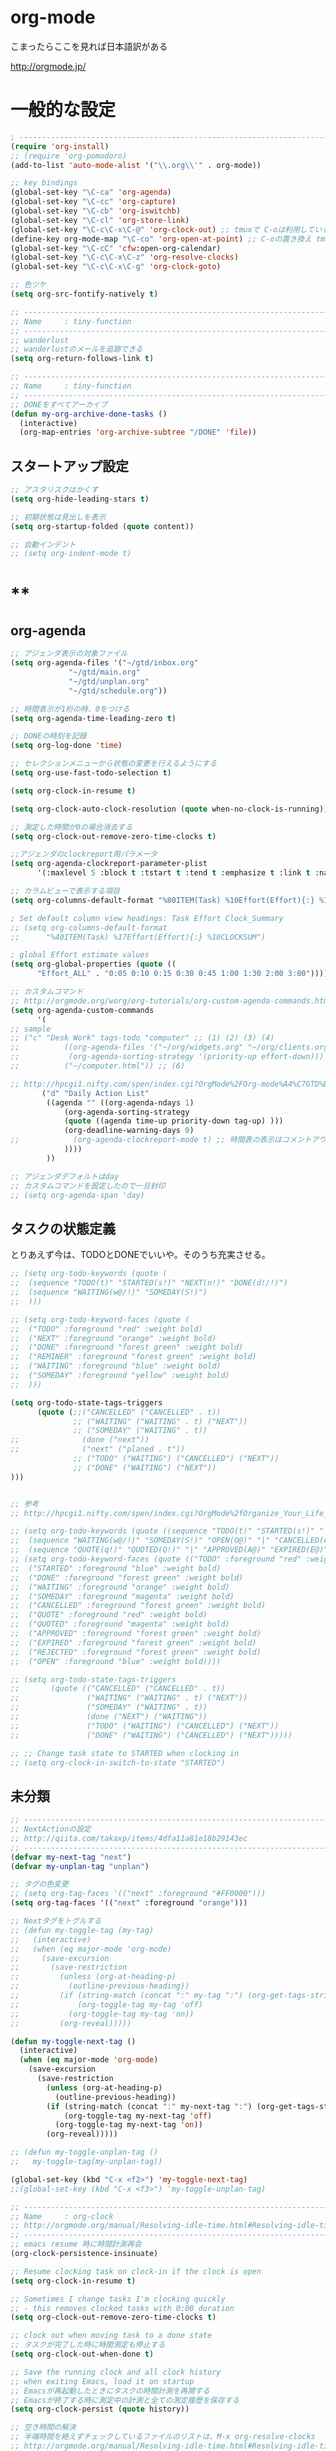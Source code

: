 * org-mode

こまったらここを見れば日本語訳がある

 http://orgmode.jp/

* 一般的な設定
#+begin_src emacs-lisp
; ------------------------------------------------------------------------
(require 'org-install)
;; (require 'org-pomodoro)
(add-to-list 'auto-mode-alist '("\\.org\\'" . org-mode))

;; key bindings
(global-set-key "\C-ca" 'org-agenda)
(global-set-key "\C-cc" 'org-capture)
(global-set-key "\C-cb" 'org-iswitchb)
(global-set-key "\C-cl" 'org-store-link)
(global-set-key "\C-c\C-x\C-@" 'org-clock-out) ;; tmuxで C-oは利用しているため
(define-key org-mode-map "\C-co" 'org-open-at-point) ;; C-oの置き換え tmuxで c-oは使っているので
(global-set-key "\C-cC" 'cfw:open-org-calendar)
(global-set-key "\C-c\C-x\C-z" 'org-resolve-clocks)
(global-set-key "\C-c\C-x\C-g" 'org-clock-goto)

;; 色ツケ
(setq org-src-fontify-natively t)

;; -----------------------------------------------------------------------
;; Name     : tiny-function
;; ------------------------------------------------------------------------
;; wanderlust
;; wanderlustのメールを追跡できる
(setq org-return-follows-link t)

;; -----------------------------------------------------------------------
;; Name     : tiny-function
;; ------------------------------------------------------------------------
;; DONEをすべてアーカイブ
(defun my-org-archive-done-tasks ()
  (interactive)
  (org-map-entries 'org-archive-subtree "/DONE" 'file))
#+end_src

** スタートアップ設定
#+begin_src emacs-lisp
;; アスタリスクはかくす
(setq org-hide-leading-stars t)

;; 初期状態は見出しを表示
(setq org-startup-folded (quote content))

;; 自動インデント
;; (setq org-indent-mode t)
#+end_src

* **
** org-agenda
#+begin_src emacs-lisp
;; アジェンダ表示の対象ファイル
(setq org-agenda-files '("~/gtd/inbox.org"
			 "~/gtd/main.org"
			 "~/gtd/unplan.org"
			 "~/gtd/schedule.org"))

;; 時間表示が1桁の時、0をつける
(setq org-agenda-time-leading-zero t)

;; DONEの時刻を記録
(setq org-log-done 'time)

;; セレクションメニューから状態の変更を行えるようにする
(setq org-use-fast-todo-selection t)

(setq org-clock-in-resume t)

(setq org-clock-auto-clock-resolution (quote when-no-clock-is-running))

;; 測定した時間が0の場合消去する
(setq org-clock-out-remove-zero-time-clocks t)

;;アジェンダのclockreport用パラメータ
(setq org-agenda-clockreport-parameter-plist
      '(:maxlevel 5 :block t :tstart t :tend t :emphasize t :link t :narrow 80 :indent t :formula nil :timestamp t :level 5 :tcolumns nil :formatter nil))

;; カラムビューで表示する項目
(setq org-columns-default-format "%80ITEM(Task) %10Effort(Effort){:} %10CLOCKSUM")

; Set default column view headings: Task Effort Clock_Summary
;; (setq org-columns-default-format
;;      "%40ITEM(Task) %17Effort(Effort){:} %10CLOCKSUM")

; global Effort estimate values
(setq org-global-properties (quote ((
      "Effort_ALL" . "0:05 0:10 0:15 0:30 0:45 1:00 1:30 2:00 3:00"))))

;; カスタムコマンド
;; http://orgmode.org/worg/org-tutorials/org-custom-agenda-commands.html
(setq org-agenda-custom-commands 
      '(
;; sample
;; ("c" "Desk Work" tags-todo "computer" ;; (1) (2) (3) (4)
;;          ((org-agenda-files '("~/org/widgets.org" "~/org/clients.org")) ;; (5)
;;           (org-agenda-sorting-strategy '(priority-up effort-down))) ;; (5) cont.
;;          ("~/computer.html")) ;; (6)

;; http://hpcgi1.nifty.com/spen/index.cgi?OrgMode%2FOrg-mode%A4%C7GTD%BC%C2%C1%A9%A1%CA%CB%DD%CC%F5%A1%CB#i16
       ("d" "Daily Action List"
        ((agenda "" ((org-agenda-ndays 1)
            (org-agenda-sorting-strategy
            (quote ((agenda time-up priority-down tag-up) )))
            (org-deadline-warning-days 0)
;;            (org-agenda-clockreport-mode t) ;; 時間表の表示はコメントアウト
            ))))
        ))

;; アジェンダデフォルトはday
;; カスタムコマンドを設定したので一旦封印
;; (setq org-agenda-span 'day)

#+end_src

** タスクの状態定義

とりあえず今は、TODOとDONEでいいや。そのうち充実させる。

#+begin_src emacs-lisp
;; (setq org-todo-keywords (quote (
;;  (sequence "TODO(t)" "STARTED(s!)" "NEXT(n!)" "DONE(d!/!)")
;;  (sequence "WAITING(w@/!)" "SOMEDAY(S!)")
;;  )))

;; (setq org-todo-keyword-faces (quote (
;;  ("TODO" :foreground "red" :weight bold)
;;  ("NEXT" :foreground "orange" :weight bold)
;;  ("DONE" :foreground "forest green" :weight bold)
;;  ("REMINER" :foreground "forest green" :weight bold)
;;  ("WAITING" :foreground "blue" :weight bold)
;;  ("SOMEDAY" :foreground "yellow" :weight bold)
;;  )))

(setq org-todo-state-tags-triggers
      (quote (;;("CANCELLED" ("CANCELLED" . t))
              ;; ("WAITING" ("WAITING" . t) ("NEXT"))
              ;; ("SOMEDAY" ("WAITING" . t))
;;              (done ("next"))
;;              ("next" ("planed . t"))
              ;; ("TODO" ("WAITING") ("CANCELLED") ("NEXT"))
              ;; ("DONE" ("WAITING") ("NEXT"))
)))


;; 参考
;; http://hpcgi1.nifty.com/spen/index.cgi?OrgMode%2fOrganize_Your_Life_In_Plain_Text!#i9

;; (setq org-todo-keywords (quote ((sequence "TODO(t)" "STARTED(s!)" "|" "DONE(d!/!)")
;;  (sequence "WAITING(w@/!)" "SOMEDAY(S!)" "OPEN(O@)" "|" "CANCELLED(c@/!)")
;;  (sequence "QUOTE(q!)" "QUOTED(Q!)" "|" "APPROVED(A@)" "EXPIRED(E@)" "REJECTED(R@)"))))
;; (setq org-todo-keyword-faces (quote (("TODO" :foreground "red" :weight bold)
;;  ("STARTED" :foreground "blue" :weight bold)
;;  ("DONE" :foreground "forest green" :weight bold)
;;  ("WAITING" :foreground "orange" :weight bold)
;;  ("SOMEDAY" :foreground "magenta" :weight bold)
;;  ("CANCELLED" :foreground "forest green" :weight bold)
;;  ("QUOTE" :foreground "red" :weight bold)
;;  ("QUOTED" :foreground "magenta" :weight bold)
;;  ("APPROVED" :foreground "forest green" :weight bold)
;;  ("EXPIRED" :foreground "forest green" :weight bold)
;;  ("REJECTED" :foreground "forest green" :weight bold)
;;  ("OPEN" :foreground "blue" :weight bold))))

;; (setq org-todo-state-tags-triggers
;;       (quote (("CANCELLED" ("CANCELLED" . t))
;;               ("WAITING" ("WAITING" . t) ("NEXT"))
;;               ("SOMEDAY" ("WAITING" . t))
;;               (done ("NEXT") ("WAITING"))
;;               ("TODO" ("WAITING") ("CANCELLED") ("NEXT"))
;;               ("DONE" ("WAITING") ("CANCELLED") ("NEXT")))))

;; ;; Change task state to STARTED when clocking in
;; (setq org-clock-in-switch-to-state "STARTED")
#+end_src
** 未分類
#+begin_src emacs-lisp
;; -----------------------------------------------------------------------
;; NextActionの設定
;; http://qiita.com/takaxp/items/4dfa11a81e18b29143ec
;; ------------------------------------------------------------------------
(defvar my-next-tag "next")
(defvar my-unplan-tag "unplan")

;; タグの色変更
;; (setq org-tag-faces '(("next" :foreground "#FF0000")))
(setq org-tag-faces '(("next" :foreground "orange")))

;; Nextタグをトグルする
;; (defun my-toggle-tag (my-tag)
;;   (interactive)
;;   (when (eq major-mode 'org-mode)
;;     (save-excursion
;;       (save-restriction
;;         (unless (org-at-heading-p)
;;           (outline-previous-heading))
;;         (if (string-match (concat ":" my-tag ":") (org-get-tags-string))
;;             (org-toggle-tag my-tag 'off)
;;           (org-toggle-tag my-tag 'on))
;;         (org-reveal)))))

(defun my-toggle-next-tag ()
  (interactive)
  (when (eq major-mode 'org-mode)
    (save-excursion
      (save-restriction
        (unless (org-at-heading-p)
          (outline-previous-heading))
        (if (string-match (concat ":" my-next-tag ":") (org-get-tags-string))
            (org-toggle-tag my-next-tag 'off)
          (org-toggle-tag my-next-tag 'on))
        (org-reveal)))))

;; (defun my-toggle-unplan-tag ()
;;   my-toggle-tag(my-unplan-tag))

(global-set-key (kbd "C-x <f2>") 'my-toggle-next-tag)
;;(global-set-key (kbd "C-x <f3>") 'my-toggle-unplan-tag)

;; -----------------------------------------------------------------------
;; Name     : org-clock
;; http://orgmode.org/manual/Resolving-idle-time.html#Resolving-idle-time
;; ------------------------------------------------------------------------
;; emacs resume 時に時間計測再会
(org-clock-persistence-insinuate)

;; Resume clocking task on clock-in if the clock is open
(setq org-clock-in-resume t)

;; Sometimes I change tasks I'm clocking quickly
;; - this removes clocked tasks with 0:00 duration
(setq org-clock-out-remove-zero-time-clocks t)

;; clock out when moving task to a done state
;; タスクが完了した時に時間測定も停止する
(setq org-clock-out-when-done t)

;; Save the running clock and all clock history
;; when exiting Emacs, load it on startup
;; Emacsが再起動したときにタスクの時間計測を再開する
;; Emacsが終了する時に測定中の計測と全ての測定履歴を保存する
(setq org-clock-persist (quote history))

;; 空き時間の解決 
;; 半端時間を絶えずチェックしているファイルのリストは、M-x org-resolve-clocks
;; http://orgmode.org/manual/Resolving-idle-time.html#Resolving-idle-time
(setq org-clock-idle-time 20)

;: 時間測定の履歴数
(setq org-clock-history-length 36)

;; Do not prompt to resume an active clock
(setq org-clock-persist-query-resume nil)

;; Enable auto clock resolution for finding open clocks
(setq org-clock-auto-clock-resolution (quote when-no-clock-is-running))

;; Include current clocking task in clock reports
(setq org-clock-report-include-clocking-task t)

; 時間になったら音をならす
;;(setq org-clock-sound "/usr/share/sounds/LinuxMint/stereo/desktop-login.ogg")
;;(setq org-clock-sound t)

;; 必ず時間見積り
(defadvice org-clock-in (before is-set-effort-before-clock-in)
   (let ((effort (org-entry-get (point) "Effort")))
     (unless effort
       (error "[Error: Is not set a effort!]"))))
(ad-activate-regexp "is-set-effort-before-clock-in")

;; -----------------------------------------------------------------------
;; Name  : org-clock-in-quick
;;       : 指定したタスクをclockinするためのショートカット
;;       : はじめてつくった自作defun!!
;; http://orgmode.org/manual/Resolving-idle-time.html#Resolving-idle-time
;; ------------------------------------------------------------------------
;; Refs
;; https://github.com/danieroux/emacs/blob/master/external/bh-org-mode.el
(defvar bh/organization-task-id-gtd "b66237b9-95dd-4863-bc36-bd4dbc435eca")
(defvar bh/organization-task-id-rest "192d0802-8ed7-4c51-ad3f-04f6ae4e75f6")

(defun bh/clock-in-task-by-id (id)
  "Clock in a task by id"
  (save-restriction
    (widen)
    (org-with-point-at (org-id-find id 'marker)
      (org-clock-in '(16)))))

;; ショートカット clock-in
(defun gtd ()
  (interactive)
  (find-file "~/gtd/main.org")
  (bh/clock-in-task-by-id bh/organization-task-id-gtd)
  )

(defun rest ()
  (interactive)
  (find-file "~/gtd/main.org")
  (bh/clock-in-task-by-id bh/organization-task-id-rest)
  )

;; (defun bh/clock-in-default-task ()
;;   (save-excursion
;;     (org-with-point-at org-clock-default-task
;;       (org-clock-in))))

;; (defun bh/clock-in-organization-task-as-default ()
;;   (interactive)
;;   (org-with-point-at (org-id-find bh/organization-task-id 'marker)
;;     (org-clock-in '(16))))

;; (defun bh/clock-out-maybe ()
;;   (when (and bh/keep-clock-running
;;              (not org-clock-clocking-in)
;;              (marker-buffer org-clock-default-task)
;;              (not org-clock-resolving-clocks-due-to-idleness))
;;     (bh/clock-in-parent-task)))

;;(add-hook 'org-clock-out-hook 'bh/clock-out-maybe 'append)

;; -----------------------------------------------------------------------
;; Name     : org-clock-by-tags
;; Function : タグごとにclocktableを集計
;; TODO そのうち elispで分離
;; http://stackoverflow.com/questions/17353591/timetable-grouped-by-tag
;; #+BEGIN: clocktable-by-tag :maxlevel 2 :tags ("p1" "p2")
;;                            :tstart "2013-06-27" :tend "2013-06-28"
;; ------------------------------------------------------------------------
(defun clocktable-by-tag/shift-cell (n)
  (let ((str ""))
    (dotimes (i n)
      (setq str (concat str "| ")))
    str))

(defun clocktable-by-tag/insert-tag (params)
  (let ((tag (plist-get params :tags)))
    (insert "|--\n")
    (insert (format "| %s | *Tag time* |\n" tag))
    (let ((total 0))
;;      (mapcar
      (mapc
       (lambda (file)
	 (let ((clock-data (with-current-buffer (find-file-noselect file)
			     (org-clock-get-table-data (buffer-name) params))))
	   (when (> (nth 1 clock-data) 0)
	     (setq total (+ total (nth 1 clock-data)))
	     (insert (format "| | File *%s* | %.2f |\n"
			     (file-name-nondirectory file)
			     (/ (nth 1 clock-data) 60.0)))
	     (dolist (entry (nth 2 clock-data))
	       (insert (format "| | . %s%s | %s %.2f |\n"
			       (org-clocktable-indent-string (nth 0 entry))
			       (nth 1 entry)
			       (clocktable-by-tag/shift-cell (nth 0 entry))
			       (/ (nth 3 entry) 60.0)))))))
       (org-agenda-files))
      (save-excursion
	(re-search-backward "*Tag time*")
	(org-table-next-field)
	(org-table-blank-field)
	(insert (format "*%.2f*" (/ total 60.0)))))
    (org-table-align)))

(defun org-dblock-write:clocktable-by-tag (params)
  (insert "| Tag | Headline | Time (h) |\n")
  (insert "|     |          | <r>  |\n")
  (let ((tags (plist-get params :tags)))
    (mapcar (lambda (tag)
	      (setq params (plist-put params :tags tag))
	      (clocktable-by-tag/insert-tag params))
	    tags)))
#+end_src

* org-capture
capture てんぷれの書き方
http://orgmode.org/manual/Template-expansion.html#Template-expansion

#+begin_src emacs-lisp
;; -----------------------------------------------------------------------
;; Name     : org-capture
;; Function : アイデアをキャプチャーする
;; History  : 2014/02/25
;; Install  : build-in
;; ------------------------------------------------------------------------
(require 'org-capture)
(setq org-capture-templates
      '(
	("i" "Inbox" entry (file+datetree "~/gtd/inbox.org")
	 "** TODO %?\n")
	("u" "Unplan" entry (file+datetree "~/gtd/unplan.org")
	 "** TODO %? :unplan:\n")
	("w" "Diary" entry (file+datetree "~/gtd/main.org")
	 "** %T %?\n")
	("e" "Clock-in" entry (clock)
	 "* %T %?\n")
	("m" "Memo" plain
         (file (concat org-directory (format-time-string "/howm/%Y%m%d-%H%M%S.org")))
         "* MEMO <%<%Y-%m-%d>> %?\n   %i\n  %a\n\n"
         :prepend t
         :unnarrowed t
         :kill-buffer t
         )
	)
      )

;; calfwとの連携
;; http://sheephead.homelinux.org/2014/03/15/7035/#
;;cfw:org-capture-templateはcalfw-orgを
;;requireする前に評価しておいてください。
(setq cfw:org-capture-template
      '("c" "calfw2org" entry 
        (file "~/gtd/schedule.org")
        "*  %?\n %(cfw:org-capture-day)"))
#+end_src

* org2blog
Emacs から WordPressに投稿するLisp

#+begin_src emacs-lisp
(when (require 'org2blog-autoloads nil t)
(setq futurismo (netrc-machine (netrc-parse "~/.netrc") "futurismo" t))
;; (setq blog (netrc-machine (netrc-parse "~/.netrc") "EverClassic" t))

(setq org2blog/wp-blog-alist
;;(setq org2blog/wp-blog-alist
      '(("Futurismo"
	 :url "http://futurismo.biz/xmlrpc.php"
	 :username (netrc-get futurismo "login")
	 :password (netrc-get futurismo "password")
	 )
	;; ("EverClassic"
	;;  :url "http://everclassic.biz/xmlrpc.php"
	;;  :username "admin"
	;;  ;;:username (netrc-get blog "login")
	;;  ;;:password (netrc-get blog "password"))
	;;  )
	)
      )
)
#+end_src

* mobileOrg
iphoneとorg-modeの同期。Dropboxを利用

#+begin_src emacs-lisp
;; Set to the location of your Org files on your local system
(setq org-directory "~/gtd")
;; Set to the name of the file where new notes will be stored
(setq org-mobile-inbox-for-pull "~/gtd/flagged.org")
;; Set to <your Dropbox root directory>/MobileOrg.
(setq org-mobile-directory "~/dropbox/アプリ/MobileOrg")

;; 起動と終了時に同期
;; org-mobile-directryが存在しないとハングするためなしにした
;; そのうちなんか考える
;; (add-hook 'after-init-hook 'org-mobile-pull)
;; (add-hook 'kill-emacs-hook 'org-mobile-push)

;; moble sync
;; http://stackoverflow.com/questions/8432108/how-to-automatically-do-org-mobile-push-org-mobile-pull-in-emacs
(defvar org-mobile-sync-timer nil)
(defvar org-mobile-sync-idle-secs (* 60 10))
(defun org-mobile-sync ()
    (interactive)
      (org-mobile-pull)
        (org-mobile-push))
(defun org-mobile-sync-enable ()
    "enable mobile org idle sync"
      (interactive)
        (setq org-mobile-sync-timer
	      (run-with-idle-timer org-mobile-sync-idle-secs t
				   'org-mobile-sync)));
(defun org-mobile-sync-disable ()
    "disable mobile org idle sync"
      (interactive)
        (cancel-timer org-mobile-sync-timer))
(org-mobile-sync-enable)
#+end_src

* RSS Feed
RSS Feeder for Emacs

http://orgmode.org/manual/RSS-Feeds.html
http://d.hatena.ne.jp/tamura70/20100225/org

#+begin_src emacs-lisp
(require 'org-feed)
(defun org-feed-parse-rdf-feed (buffer)
  "Parse BUFFER for RDF feed entries.
Returns a list of entries, with each entry a property list,
containing the properties `:guid' and `:item-full-text'."
  (let (entries beg end item guid entry)
    (with-current-buffer buffer
      (widen)
      (goto-char (point-min))
      (while (re-search-forward "<item[> ]" nil t)
	(setq beg (point)
	      end (and (re-search-forward "</item>" nil t)
		       (match-beginning 0)))
	(setq item (buffer-substring beg end)
	      guid (if (string-match "<link\\>.*?>\\(.*?\\)</link>" item)
		       (org-match-string-no-properties 1 item)))
	(setq entry (list :guid guid :item-full-text item))
	(push entry entries)
	(widen)
	(goto-char end))
      (nreverse entries))))

(setq org-feed-retrieve-method 'wget)
;;(setq org-feed-retrieve-method 'curl)

(setq org-feed-default-template "\n* %h\n  - %U\n  - %a  - %description")
#+end_src

** 登録feed

#+begin_src emacs-lisp
(setq org-feed-alist nil)
;; (add-to-list 'org-feed-alist
;;   '("Futurismo" "http://futurismo.biz/feed"
;;     "~/org/rss.org" "Futurismo"
;;     :parse-feed org-feed-parse-rdf-feed))
(add-to-list 'org-feed-alist
  '("Publickey" "http://www.publickey1.jp/atom.xml"
    "~/org/rss.org" "PublicKey"))
#+end_src


* Wanderlust

#+begin_src emacs-lisp
(require 'org-wl)
;; wanderlustのメールを追跡できる
(setq org-return-follows-link t)
#+end_src


* org-babel
** ox-rst
org-modeからRSTへの変換

#+begin_src emacs-lisp
(require 'ox-rst)
#+end_src

* 未分類

#+begin_src emacs-lisp
;; -----------------------------------------------------------------------
;; Name     : plantuml
;; Install  : http://www.emacswiki.org/emacs/IanYang
;; ------------------------------------------------------------------------
;; (require 'org-exp-blocks)
;; (require 'org-export-blocks-format-plantuml)
;;(require 'ob-plantuml)
(setq org-plantuml-jar-path "/usr/share/plantuml/plantuml.jar")
(defun org-mode-init ()
  (org-babel-do-load-languages
   'org-babel-load-languages
   (add-to-list 'org-babel-load-languages '(plantuml . t))))
(add-hook 'org-mode-hook 'org-mode-init)

;; -----------------------------------------------------------------------
;; Name     : calfw-org
;; Function : カレンダー連携
;; ------------------------------------------------------------------------
(require 'calfw-org)
;; 対象ファイル
(setq cfw:org-icalendars '("~/gtd/schedule.org"))
;; First day of the week
(setq calendar-week-start-day 1) ; 0:Sunday, 1:Monday

(defun cfw:open-calendar ()
  (interactive)
  (let ((cp
         (cfw:create-calendar-component-buffer
          :view 'month
          :contents-sources
          (list 
           (cfw:org-create-file-source
            "仕事" "~/gtd/schedule.org" "#268bd2")
           ;;(cfw:org-create-file-source
	   ;; "遊び" "~/yaschedule.org" "#859900")
	   )
	  )))
    (switch-to-buffer (cfw:cp-get-buffer cp))))

;; -----------------------------------------------------------------------
;; Name     : org-gcal
;; Function : google calendar
;; ------------------------------------------------------------------------
(require 'org-gcal)
;; passwordは netrcへ
(setq GoogleCal (netrc-machine (netrc-parse "~/.netrc") "org-gcal" t))
(setq org-gcal-client-id (netrc-get GoogleCal "login")
      org-gcal-client-secret (netrc-get GoogleCal "password")
      org-gcal-dir "~/org"
      org-gcal-file-alist '(("fox10225fox@gmail.com" .  "~/gtd/schedule.org")
			    ;;("your-mail@gmail.com" .  "~/schedule.org")
                            ;;("another-mail@gmail.com" .  "~/task.org")
			    )
      )

;; -----------------------------------------------------------------------
;; Name     : org-pandoc
;; Function : エクスポート
;; ------------------------------------------------------------------------
(require 'ox-pandoc)
(setq org-pandoc-output-format 'rst)

;; -----------------------------------------------------------------------
;; Name     : org-open-linkをdiredで
;; http://sheephead.homelinux.org/
;; ------------------------------------------------------------------------
(org-add-link-type "file+emacs+dired" 'org-open-file-with-emacs-dired)
(add-hook 'org-store-link-functions 'org-dired-store-link)

(defun org-open-file-with-emacs-dired (path)
  "Open in dired."
  (let ((d (file-name-directory path))
    (f (file-name-nondirectory path)))
    (dired d)
    (goto-char (point-min))
    (search-forward f nil t)))

(defun org-dired-store-link ()
  "Store link to files/directories from dired."
  (require 'dired-x)
  (when (eq major-mode 'dired-mode)
    (let* ((f (dired-filename-at-point))
           (link (concat "file+emacs+dired" ":" f))
           (desc (concat f " (dired)")))
      (org-add-link-props :link link :description desc)
      link)))
#+end_src
